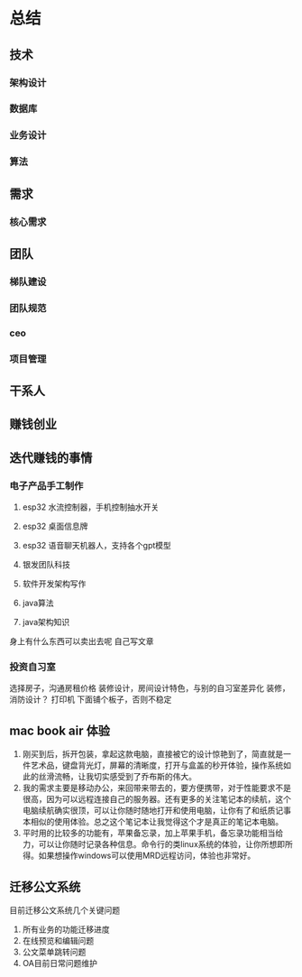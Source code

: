 * 总结
** 技术
*** 架构设计
*** 数据库
*** 业务设计
*** 算法
** 需求
*** 核心需求


** 团队
*** 梯队建设
*** 团队规范
*** ceo
*** 项目管理
** 干系人

** 赚钱创业

** 迭代赚钱的事情
*** 电子产品手工制作
1. esp32 水流控制器，手机控制抽水开关
2. esp32 桌面信息牌
3. esp32 语音聊天机器人，支持各个gpt模型
4. 银发团队科技

5. 软件开发架构写作
6. java算法
7. java架构知识

身上有什么东西可以卖出去呢
自己写文章

*** 投资自习室
选择房子，沟通房租价格
装修设计，房间设计特色，与别的自习室差异化
装修，消防设计？
打印机 下面铺个板子，否则不稳定

** mac book air 体验
1. 刚买到后，拆开包装，拿起这款电脑，直接被它的设计惊艳到了，简直就是一件艺术品，键盘背光灯，屏幕的清晰度，打开与盒盖的秒开体验，操作系统如此的丝滑流畅，让我切实感受到了乔布斯的伟大。
2. 我的需求主要是移动办公，来回带来带去的，要方便携带，对于性能要求不是很高，因为可以远程连接自己的服务器。还有更多的关注笔记本的续航，这个电脑续航确实很顶，可以让你随时随地打开和使用电脑，让你有了和纸质记事本相似的使用体验。总之这个笔记本让我觉得这个才是真正的笔记本电脑。
3. 平时用的比较多的功能有，苹果备忘录，加上苹果手机，备忘录功能相当给力，可以让你随时记录各种信息。命令行的类linux系统的体验，让你所想即所得。如果想操作windows可以使用MRD远程访问，体验也非常好。


** 迁移公文系统
目前迁移公文系统几个关键问题
1. 所有业务的功能迁移进度
2. 在线预览和编辑问题
3. 公文菜单跳转问题
4. OA目前日常问题维护
